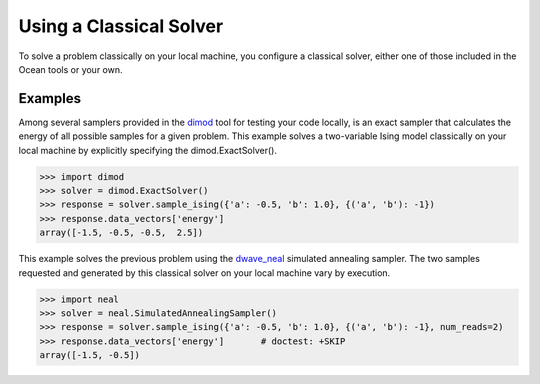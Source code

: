 .. _cpu:

========================
Using a Classical Solver
========================

To solve a problem classically on your local machine, you configure a classical solver,
either one of those included in the Ocean tools or your own.

Examples
========

Among several samplers provided in the `dimod <http://dimod.readthedocs.io/en/latest/>`_
tool for testing your code locally, is an exact sampler that calculates the energy of all
possible samples for a given problem. This example solves a two-variable Ising model
classically on your local machine by explicitly specifying the dimod.ExactSolver().

.. code-block:: python

   >>> import dimod
   >>> solver = dimod.ExactSolver()
   >>> response = solver.sample_ising({'a': -0.5, 'b': 1.0}, {('a', 'b'): -1})
   >>> response.data_vectors['energy']
   array([-1.5, -0.5, -0.5,  2.5])

This example solves the previous problem using the
`dwave_neal <http://dwave-neal.readthedocs.io/en/latest/>`_ simulated annealing sampler.
The two samples requested and generated by this classical solver on your local machine
vary by execution.

.. code-block:: python

   >>> import neal
   >>> solver = neal.SimulatedAnnealingSampler()
   >>> response = solver.sample_ising({'a': -0.5, 'b': 1.0}, {('a', 'b'): -1}, num_reads=2)
   >>> response.data_vectors['energy']       # doctest: +SKIP
   array([-1.5, -0.5])
